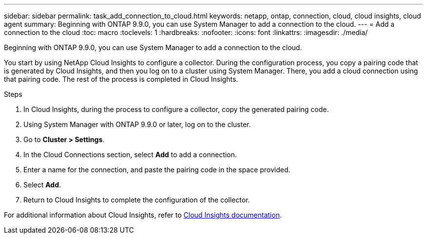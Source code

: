 ---
sidebar: sidebar
permalink: task_add_connection_to_cloud.html
keywords: netapp, ontap, connection, cloud, cloud insights, cloud agent
summary: Beginning with ONTAP 9.9.0, you can use System Manager to add a connection to the cloud.
---
= Add a connection to the cloud
:toc: macro
:toclevels: 1
:hardbreaks:
:nofooter:
:icons: font
:linkattrs:
:imagesdir: ./media/

[.lead]
Beginning with ONTAP 9.9.0, you can use System Manager to add a connection to the cloud.

You start by using NetApp Cloud Insights to configure a collector. During the configuration process, you copy a pairing code that is generated by Cloud Insights, and then you log on to a cluster using System Manager. There, you add a cloud connection using that pairing code. The rest of the process is completed in Cloud Insights.

.Steps

.	In Cloud Insights, during the process to configure a collector, copy the generated pairing code.

.	Using System Manager with ONTAP 9.9.0 or later, log on to the cluster.

.	Go to *Cluster > Settings*.

.	In the Cloud Connections section, select *Add* to add a connection.

.	Enter a name for the connection, and paste the pairing code in the space provided.

.	Select *Add*.

.	Return to Cloud Insights to complete the configuration of the collector.

For additional information about Cloud Insights, refer to link:https://docs.netapp.com/us-en/cloudinsights/task_dc_na_cloud_connection.html[Cloud Insights documentation^].

// 18 FEB 2021, BURT 1380318
// 31 MAR 2021, JIRA IE-268
// 07 DEC 2021, BURT 1430515
